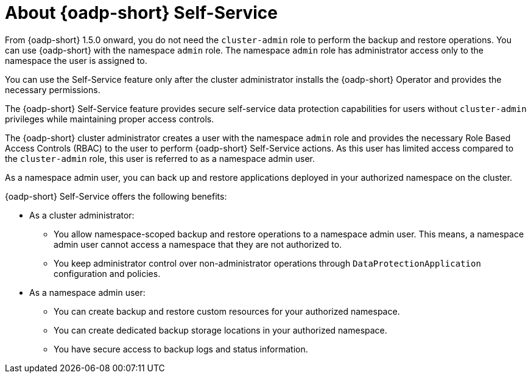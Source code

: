 // Module included in the following assemblies:
//
// backup_and_restore/application_backup_and_restore/oadp-self-service/oadp-self-service.adoc

:_mod-docs-content-type: CONCEPT
[id="oadp-self-service-overview_{context}"]
= About {oadp-short} Self-Service

From {oadp-short} 1.5.0 onward, you do not need the `cluster-admin` role to perform the backup and restore operations. You can use {oadp-short} with the namespace `admin` role. The namespace `admin` role has administrator access only to the namespace the user is assigned to.

You can use the Self-Service feature only after the cluster administrator installs the {oadp-short} Operator and provides the necessary permissions.

The {oadp-short} Self-Service feature provides secure self-service data protection capabilities for users without `cluster-admin` privileges while maintaining proper access controls.

The {oadp-short} cluster administrator creates a user with the namespace `admin` role and provides the necessary Role Based Access Controls (RBAC) to the user to perform {oadp-short} Self-Service actions. As this user has limited access compared to the `cluster-admin` role, this user is referred to as a namespace admin user. 

As a namespace admin user, you can back up and restore applications deployed in your authorized namespace on the cluster.

{oadp-short} Self-Service offers the following benefits:

* As a cluster administrator:
** You allow namespace-scoped backup and restore operations to a namespace admin user. This means, a namespace admin user cannot access a namespace that they are not authorized to.
** You keep administrator control over non-administrator operations through `DataProtectionApplication` configuration and policies.

* As a namespace admin user:
** You can create backup and restore custom resources for your authorized namespace.
** You can create dedicated backup storage locations in your authorized namespace.
** You have secure access to backup logs and status information.